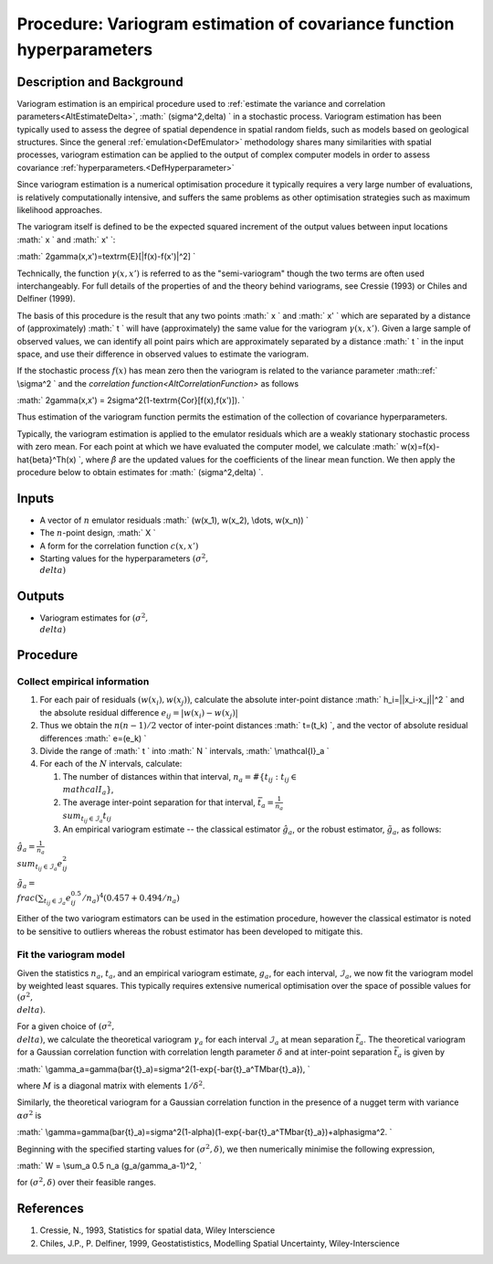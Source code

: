 .. _ProcVariogram:

Procedure: Variogram estimation of covariance function hyperparameters
======================================================================

Description and Background
--------------------------

Variogram estimation is an empirical procedure used to :ref:`estimate the
variance and correlation parameters<AltEstimateDelta>`, :math:`
(\sigma^2,\delta) \` in a stochastic process. Variogram estimation has
been typically used to assess the degree of spatial dependence in
spatial random fields, such as models based on geological structures.
Since the general :ref:`emulation<DefEmulator>` methodology shares
many similarities with spatial processes, variogram estimation can be
applied to the output of complex computer models in order to assess
covariance :ref:`hyperparameters.<DefHyperparameter>`

Since variogram estimation is a numerical optimisation procedure it
typically requires a very large number of evaluations, is relatively
computationally intensive, and suffers the same problems as other
optimisation strategies such as maximum likelihood approaches.

The variogram itself is defined to be the expected squared increment of
the output values between input locations :math:` x \` and :math:` x' \`:

:math:` 2\gamma(x,x')=\textrm{E}[|f(x)-f(x')|^2] \`

Technically, the function :math:`\gamma(x,x')` is referred to as the
"semi-variogram" though the two terms are often used interchangeably.
For full details of the properties of and the theory behind variograms,
see Cressie (1993) or Chiles and Delfiner (1999).

The basis of this procedure is the result that any two points :math:` x \`
and :math:` x' \` which are separated by a distance of (approximately) :math:`
t \` will have (approximately) the same value for the variogram
:math:`\gamma(x,x')`. Given a large sample of observed values, we can
identify all point pairs which are approximately separated by a distance
:math:` t \` in the input space, and use their difference in observed
values to estimate the variogram.

If the stochastic process :math:`f(x)` has mean zero then the variogram is
related to the variance parameter :math::ref:` \\sigma^2 \` and the `correlation
function<AltCorrelationFunction>` as follows

:math:` 2\gamma(x,x') = 2\sigma^2(1-\textrm{Cor}[f(x),f(x')]). \`

Thus estimation of the variogram function permits the estimation of the
collection of covariance hyperparameters.

Typically, the variogram estimation is applied to the emulator residuals
which are a weakly stationary stochastic process with zero mean. For
each point at which we have evaluated the computer model, we calculate
:math:` w(x)=f(x)-\hat{\beta}^Th(x) \`, where :math:`\hat{\beta}` are the
updated values for the coefficients of the linear mean function. We then
apply the procedure below to obtain estimates for :math:` (\sigma^2,\delta)
\`.

Inputs
------

-  A vector of :math:`n` emulator residuals :math:` (w(x_1), w(x_2), \\dots,
   w(x_n)) \`
-  The :math:`n`-point design, :math:` X \`
-  A form for the correlation function :math:`c(x,x')`
-  Starting values for the hyperparameters :math:`(\sigma^2, \\delta)`

Outputs
-------

-  Variogram estimates for :math:`(\sigma^2, \\delta)`

Procedure
---------

Collect empirical information
~~~~~~~~~~~~~~~~~~~~~~~~~~~~~

#. For each pair of residuals :math:`(w(x_i), w(x_j))`, calculate the
   absolute inter-point distance :math:` h_i=||x_i-x_j||^2 \` and the
   absolute residual difference :math:`e_{ij}=|w(x_i)-w(x_j)|`
#. Thus we obtain the :math:`n(n-1)/2` vector of inter-point distances :math:`
   t=(t_k) \`, and the vector of absolute residual differences :math:`
   e=(e_k) \`
#. Divide the range of :math:` t \` into :math:` N \` intervals, :math:`
   \\mathcal{I}_a \`
#. For each of the :math:`N` intervals, calculate:

   #. The number of distances within that interval, :math:`n_a=\#\{t_{ij} :
      t_{ij}\in \\mathcal{I}_a\}`,
   #. The average inter-point separation for that interval,
      :math:`\bar{t}_a=\frac{1}{n_a} \\sum_{t_{ij}\in\mathcal{I}_a} t_{ij}`
   #. An empirical variogram estimate -- the classical estimator
      :math:`\hat{g}_a`, or the robust estimator, :math:`\tilde{g}_a`, as
      follows:

:math:`\hat{g}_a=\frac{1}{n_a} \\sum_{t_{ij}\in\mathcal{I}_a} e_{ij}^2`

:math:`\tilde{g}_a= \\frac{(\sum_{t_{ij}\in\mathcal{I}_a} e_{ij}^{0.5} /
n_a)^4}{(0.457+0.494/n_a)}`

Either of the two variogram estimators can be used in the estimation
procedure, however the classical estimator is noted to be sensitive to
outliers whereas the robust estimator has been developed to mitigate
this.

Fit the variogram model
~~~~~~~~~~~~~~~~~~~~~~~

Given the statistics :math:`n_a`, :math:`t_a`, and an empirical variogram
estimate, :math:`g_a`, for each interval, :math:`\mathcal{I}_a`, we now fit
the variogram model by weighted least squares. This typically requires
extensive numerical optimisation over the space of possible values for
:math:`(\sigma^2, \\delta)`.

For a given choice of :math:`(\sigma^2, \\delta)`, we calculate the
theoretical variogram :math:`\gamma_a` for each interval :math:`\mathcal{I}_a`
at mean separation :math:`\bar{t}_a`. The theoretical variogram for a
Gaussian correlation function with correlation length parameter
:math:`\delta` and at inter-point separation :math:`\bar{t}_a` is given by

:math:`
\\gamma_a=\gamma(\bar{t}_a)=\sigma^2(1-\exp\{-\bar{t}_a^TM\bar{t}_a\}),
\`

where :math:`M` is a diagonal matrix with elements :math:`1/\delta^2`.

Similarly, the theoretical variogram for a Gaussian correlation function
in the presence of a nugget term with variance :math:`\alpha\sigma^2` is

:math:`
\\gamma=\gamma(\bar{t}_a)=\sigma^2(1-\alpha)(1-\exp\{-\bar{t}_a^TM\bar{t}_a\})+\alpha\sigma^2.
\`

Beginning with the specified starting values for :math:`(\sigma^2,\delta)`,
we then numerically minimise the following expression,

:math:` W = \\sum_a 0.5 n_a (g_a/\gamma_a-1)^2, \`

for :math:`(\sigma^2,\delta)` over their feasible ranges.

References
----------

#. Cressie, N., 1993, Statistics for spatial data, Wiley Interscience
#. Chiles, J.P., P. Delfiner, 1999, Geostatististics, Modelling Spatial
   Uncertainty, Wiley-Interscience
